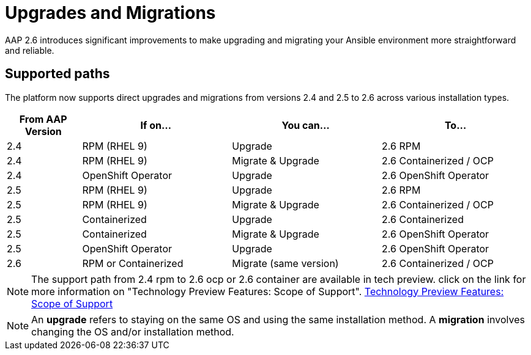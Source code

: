 = Upgrades and Migrations

AAP 2.6 introduces significant improvements to make upgrading and migrating your Ansible environment more straightforward and reliable.

== Supported paths

The platform now supports direct upgrades and migrations from versions 2.4 and 2.5 to 2.6 across various installation types.

[cols="1,2,2,2"]
|===
|From AAP Version |If on... |You can... |To...

|2.4 |RPM (RHEL 9) |Upgrade |2.6 RPM
|2.4 |RPM (RHEL 9) |Migrate & Upgrade |2.6 Containerized / OCP
|2.4 |OpenShift Operator |Upgrade |2.6 OpenShift Operator
|2.5 |RPM (RHEL 9) |Upgrade |2.6 RPM
|2.5 |RPM (RHEL 9) |Migrate & Upgrade |2.6 Containerized / OCP
|2.5 |Containerized |Upgrade |2.6 Containerized
|2.5 |Containerized |Migrate & Upgrade |2.6 OpenShift Operator
|2.5 |OpenShift Operator |Upgrade |2.6 OpenShift Operator
|2.6 |RPM or Containerized |Migrate (same version) |2.6 Containerized / OCP
|===

[NOTE]
====
The support path from 2.4 rpm to 2.6 ocp or 2.6 container are available in tech preview. click on the link for more information on "Technology Preview Features: Scope of Support". https://access.redhat.com/support/offerings/techpreview[Technology Preview Features: Scope of Support,windows=_blank]
====

[NOTE]
====
An *upgrade* refers to staying on the same OS and using the same installation method. A *migration* involves changing the OS and/or installation method.
====



